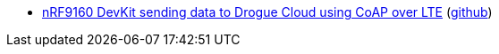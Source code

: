 * xref:examples/nrf91/nrf9160-dk/coap/README.adoc[nRF9160 DevKit sending data to Drogue Cloud using CoAP over LTE] (link:https://github.com/drogue-iot/drogue-device/tree/main/examples/nrf91/nrf9160-dk/coap[github])
